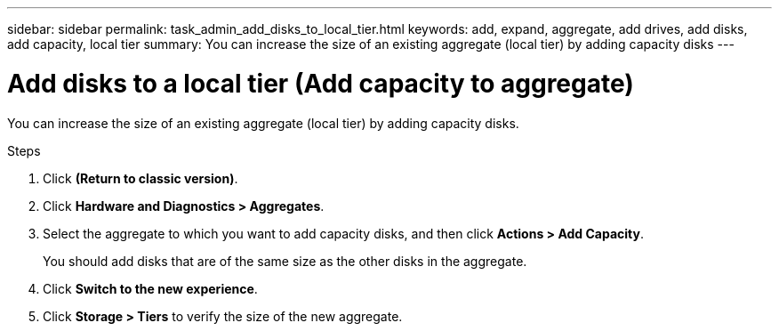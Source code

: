 ---
sidebar: sidebar
permalink: task_admin_add_disks_to_local_tier.html
keywords: add, expand, aggregate, add drives, add disks, add capacity, local tier
summary: You can increase the size of an existing aggregate (local tier) by adding capacity disks
---

= Add disks to a local tier (Add capacity to aggregate)
:toc: macro
:toclevels: 1
:hardbreaks:
:nofooter:
:icons: font
:linkattrs:
:imagesdir: ./media/

[.lead]

You can increase the size of an existing aggregate (local tier) by adding capacity disks.

.Steps

.	Click *(Return to classic version)*.

.	Click *Hardware and Diagnostics > Aggregates*.

.	Select the aggregate to which you want to add capacity disks, and then click *Actions > Add Capacity*.
+
You should add disks that are of the same size as the other disks in the aggregate.

.	Click *Switch to the new experience*.

.	Click *Storage > Tiers* to verify the size of the new aggregate.
